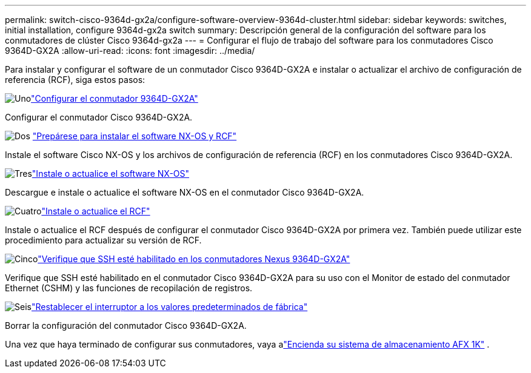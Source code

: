 ---
permalink: switch-cisco-9364d-gx2a/configure-software-overview-9364d-cluster.html 
sidebar: sidebar 
keywords: switches, initial installation, configure 9364d-gx2a switch 
summary: Descripción general de la configuración del software para los conmutadores de clúster Cisco 9364d-gx2a 
---
= Configurar el flujo de trabajo del software para los conmutadores Cisco 9364D-GX2A
:allow-uri-read: 
:icons: font
:imagesdir: ../media/


[role="lead"]
Para instalar y configurar el software de un conmutador Cisco 9364D-GX2A e instalar o actualizar el archivo de configuración de referencia (RCF), siga estos pasos:

.image:https://raw.githubusercontent.com/NetAppDocs/common/main/media/number-1.png["Uno"]link:setup-switch-9364d-cluster.html["Configurar el conmutador 9364D-GX2A"]
[role="quick-margin-para"]
Configurar el conmutador Cisco 9364D-GX2A.

.image:https://raw.githubusercontent.com/NetAppDocs/common/main/media/number-2.png["Dos"] link:install-nxos-overview-9364d-cluster.html["Prepárese para instalar el software NX-OS y RCF"]
[role="quick-margin-para"]
Instale el software Cisco NX-OS y los archivos de configuración de referencia (RCF) en los conmutadores Cisco 9364D-GX2A.

.image:https://raw.githubusercontent.com/NetAppDocs/common/main/media/number-3.png["Tres"]link:install-nxos-software-9364d-cluster.html["Instale o actualice el software NX-OS"]
[role="quick-margin-para"]
Descargue e instale o actualice el software NX-OS en el conmutador Cisco 9364D-GX2A.

.image:https://raw.githubusercontent.com/NetAppDocs/common/main/media/number-4.png["Cuatro"]link:install-upgrade-rcf-overview-cluster.html["Instale o actualice el RCF"]
[role="quick-margin-para"]
Instale o actualice el RCF después de configurar el conmutador Cisco 9364D-GX2A por primera vez. También puede utilizar este procedimiento para actualizar su versión de RCF.

.image:https://raw.githubusercontent.com/NetAppDocs/common/main/media/number-5.png["Cinco"]link:configure-ssh-keys.html["Verifique que SSH esté habilitado en los conmutadores Nexus 9364D-GX2A"]
[role="quick-margin-para"]
Verifique que SSH esté habilitado en el conmutador Cisco 9364D-GX2A para su uso con el Monitor de estado del conmutador Ethernet (CSHM) y las funciones de recopilación de registros.

.image:https://raw.githubusercontent.com/NetAppDocs/common/main/media/number-6.png["Seis"]link:reset-switch-9364d.html["Restablecer el interruptor a los valores predeterminados de fábrica"]
[role="quick-margin-para"]
Borrar la configuración del conmutador Cisco 9364D-GX2A.

Una vez que haya terminado de configurar sus conmutadores, vaya alink:https://docs.netapp.com/us-en/ontap-afx/install-setup/power-on-hardware.html["Encienda su sistema de almacenamiento AFX 1K"^] .
